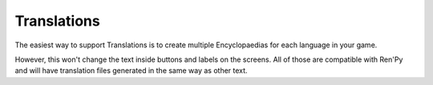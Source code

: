 Translations
============

The easiest way to support Translations is to create multiple Encyclopaedias
for each language in your game.

However, this won't change the text inside buttons and labels on the screens.
All of those are compatible with Ren'Py and will have translation files
generated in the same way as other text.

